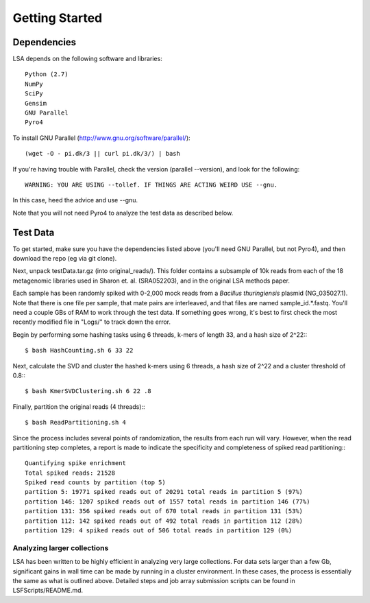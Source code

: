 Getting Started
===============

Dependencies
^^^^^^^^^^^^

LSA depends on the following software and libraries::

	Python (2.7)
	NumPy
	SciPy
	Gensim
	GNU Parallel
	Pyro4

To install GNU Parallel (http://www.gnu.org/software/parallel/)::
	
	(wget -O - pi.dk/3 || curl pi.dk/3/) | bash
	
If you're having trouble with Parallel, check the version (parallel --version), and look for the following::

	WARNING: YOU ARE USING --tollef. IF THINGS ARE ACTING WEIRD USE --gnu.

In this case, heed the advice and use --gnu.

Note that you will not need Pyro4 to analyze the test data as described below.

Test Data
^^^^^^^^^

To get started, make sure you have the dependencies listed above (you'll need GNU Parallel, but not Pyro4), and then download the repo (eg via git clone).

Next, unpack testData.tar.gz (into original_reads/). This folder contains a subsample of 10k reads from each of the 18 metagenomic libraries used in Sharon et. al. (SRA052203), and in the original LSA methods paper.

Each sample has been randomly spiked with 0-2,000 mock reads from a *Bacillus thuringiensis* plasmid (NG_035027.1). Note that there is one file per sample, that mate pairs are interleaved, and that files are named sample_id.*.fastq. You'll need a couple GBs of RAM to work through the test data. If something goes wrong, it's best to first check the most recently modified file in "Logs/" to track down the error.

Begin by performing some hashing tasks using 6 threads, k-mers of length 33, and a hash size of 2^22:::

	$ bash HashCounting.sh 6 33 22

Next, calculate the SVD and cluster the hashed k-mers using 6 threads, a hash size of 2^22 and a cluster threshold of 0.8:::

	$ bash KmerSVDClustering.sh 6 22 .8

Finally, partition the original reads (4 threads):::

	$ bash ReadPartitioning.sh 4

Since the process includes several points of randomization, the results from each run will vary. However, when the read partitioning step completes, a report is made to indicate the specificity and completeness of spiked read partitioning:::

    Quantifying spike enrichment
    Total spiked reads: 21528
    Spiked read counts by partition (top 5)
    partition 5: 19771 spiked reads out of 20291 total reads in partition 5 (97%)
    partition 146: 1207 spiked reads out of 1557 total reads in partition 146 (77%)
    partition 131: 356 spiked reads out of 670 total reads in partition 131 (53%)
    partition 112: 142 spiked reads out of 492 total reads in partition 112 (28%)
    partition 129: 4 spiked reads out of 506 total reads in partition 129 (0%)

Analyzing larger collections
----------------------------

LSA has been written to be highly efficient in analyzing very large collections. For data sets larger than a few Gb, significant gains in wall time can be made by running in a cluster environment. In these cases, the process is essentially the same as what is outlined above. Detailed steps and job array submission scripts can be found in LSFScripts/README.md.
